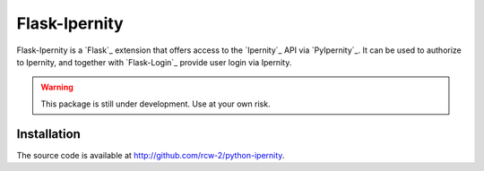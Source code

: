 Flask-Ipernity
===============

Flask-Ipernity is a `Flask`_ extension that offers access to the `Ipernity`_
API via `PyIpernity`_. It can be used to authorize to Ipernity, and together
with `Flask-Login`_ provide user login via Ipernity.

.. warning:: This package is still under development. Use at your own risk.


Installation
-------------

The source code is available at `<http://github.com/rcw-2/python-ipernity>`_.

.. _Flask:: https://flask.palletsprojects.com/
.. _Ipernity:: http://www.ipernity.com/
.. _PyIpernity:: https://pyipernity.readthedocs.io/

